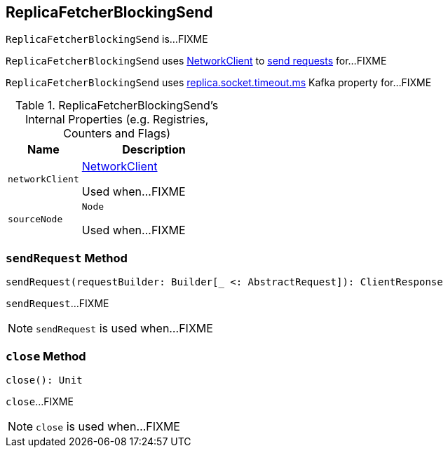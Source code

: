 == [[ReplicaFetcherBlockingSend]] ReplicaFetcherBlockingSend

`ReplicaFetcherBlockingSend` is...FIXME

`ReplicaFetcherBlockingSend` uses <<networkClient, NetworkClient>> to <<sendRequest, send requests>> for...FIXME

`ReplicaFetcherBlockingSend` uses link:kafka-properties.adoc#replica.socket.timeout.ms[replica.socket.timeout.ms] Kafka property for...FIXME

[[internal-registries]]
.ReplicaFetcherBlockingSend's Internal Properties (e.g. Registries, Counters and Flags)
[cols="1,2",options="header",width="100%"]
|===
| Name
| Description

| [[networkClient]] `networkClient`
| link:kafka-NetworkClient.adoc[NetworkClient]

Used when...FIXME

| [[sourceNode]] `sourceNode`
| `Node`

Used when...FIXME
|===

=== [[sendRequest]] `sendRequest` Method

[source, scala]
----
sendRequest(requestBuilder: Builder[_ <: AbstractRequest]): ClientResponse
----

`sendRequest`...FIXME

NOTE: `sendRequest` is used when...FIXME

=== [[close]] `close` Method

[source, scala]
----
close(): Unit
----

`close`...FIXME

NOTE: `close` is used when...FIXME
